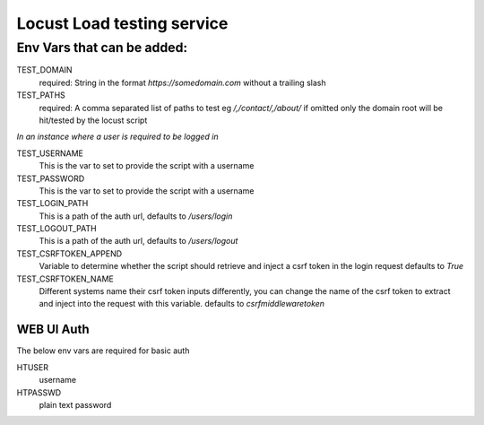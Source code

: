 Locust Load testing service
===========================

Env Vars that can be added:
---------------------------

TEST_DOMAIN
    required: String in the format `https://somedomain.com` without a trailing slash

TEST_PATHS
    required: A comma separated list of paths to test eg `/,/contact/,/about/`
    if omitted only the domain root will be hit/tested by the locust script


*In an instance where a user is required to be logged in*

TEST_USERNAME
    This is the var to set to provide the script with a username

TEST_PASSWORD
    This is the var to set to provide the script with a username

TEST_LOGIN_PATH
    This is a path of the auth url, defaults to `/users/login`

TEST_LOGOUT_PATH
    This is a path of the auth url, defaults to `/users/logout`

TEST_CSRFTOKEN_APPEND
    Variable to determine whether the script should retrieve and inject a csrf token in the login request
    defaults to `True`

TEST_CSRFTOKEN_NAME
    Different systems name their csrf token inputs differently,
    you can change the name of the csrf token to extract and inject into the request with this variable.
    defaults to `csrfmiddlewaretoken`

WEB UI Auth
~~~~~~~~~~~
The below env vars are required for basic auth

HTUSER
    username

HTPASSWD
    plain text password
